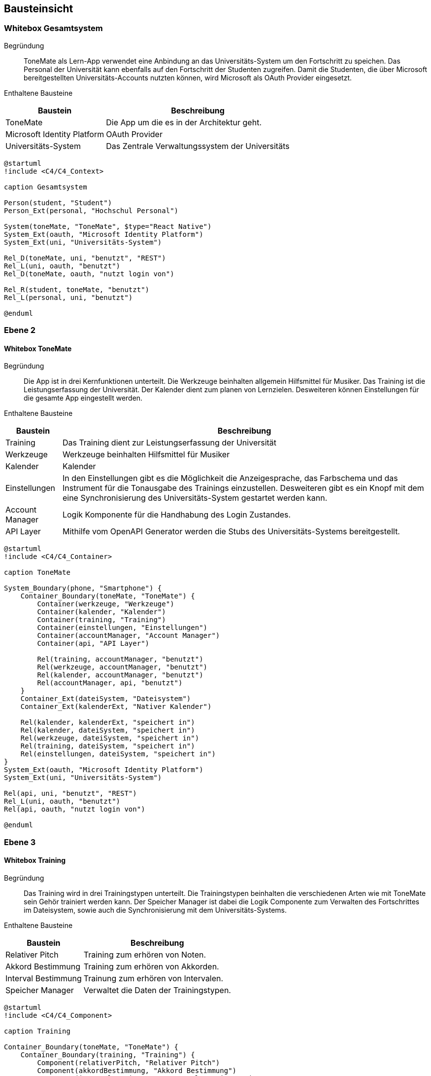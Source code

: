== Bausteinsicht

ifdef::arc42help[]

endif::arc42help[]

=== Whitebox Gesamtsystem

ifdef::arc42help[]

endif::arc42help[]

Begründung::
ToneMate als Lern-App verwendet eine Anbindung an das Universitäts-System um den Fortschritt zu speichen. Das Personal der Universität kann ebenfalls auf den Fortschritt der Studenten zugreifen. Damit die Studenten, die über Microsoft bereitgestellten Universitäts-Accounts nutzten können, wird Microsoft als OAuth Provider eingesetzt.

Enthaltene Bausteine::

[%autowidth]
|===
|Baustein |Beschreibung

|ToneMate
|Die App um die es in der Architektur geht.

|Microsoft Identity Platform
|OAuth Provider

|Universitäts-System
|Das Zentrale Verwaltungssystem der Universitäts
|===

[plantuml]
....
@startuml
!include <C4/C4_Context>

caption Gesamtsystem

Person(student, "Student")
Person_Ext(personal, "Hochschul Personal")

System(toneMate, "ToneMate", $type="React Native")
System_Ext(oauth, "Microsoft Identity Platform")
System_Ext(uni, "Universitäts-System")

Rel_D(toneMate, uni, "benutzt", "REST")
Rel_L(uni, oauth, "benutzt")
Rel_D(toneMate, oauth, "nutzt login von")

Rel_R(student, toneMate, "benutzt")
Rel_L(personal, uni, "benutzt")

@enduml
....

// Wichtige Schnittstellen::


=== Ebene 2

ifdef::arc42help[]

endif::arc42help[]

==== Whitebox ToneMate

ifdef::arc42help[]

endif::arc42help[]

Begründung::
Die App ist in drei Kernfunktionen unterteilt. Die Werkzeuge beinhalten allgemein Hilfsmittel für Musiker. Das Training ist die Leistungserfassung der Universität. Der Kalender dient zum planen von Lernzielen. Desweiteren können Einstellungen für die gesamte App eingestellt werden.

Enthaltene Bausteine::

[%autowidth]
|===
|Baustein |Beschreibung

|Training
|Das Training dient zur Leistungserfassung der Universität

|Werkzeuge
|Werkzeuge beinhalten Hilfsmittel für Musiker

|Kalender
|Kalender

|Einstellungen
|In den Einstellungen gibt es die Möglichkeit die Anzeigesprache, das Farbschema und das Instrument für die Tonausgabe des Trainings einzustellen. Desweiteren gibt es ein Knopf mit dem eine Synchronisierung des Universitäts-System gestartet werden kann.

|Account Manager
|Logik Komponente für die Handhabung des Login Zustandes.

|API Layer
|Mithilfe vom OpenAPI Generator werden die Stubs des Universitäts-Systems bereitgestellt.
|===

[plantuml]
....
@startuml
!include <C4/C4_Container>

caption ToneMate

System_Boundary(phone, "Smartphone") {
    Container_Boundary(toneMate, "ToneMate") {
        Container(werkzeuge, "Werkzeuge")
        Container(kalender, "Kalender")
        Container(training, "Training")
        Container(einstellungen, "Einstellungen")
        Container(accountManager, "Account Manager")
        Container(api, "API Layer")

        Rel(training, accountManager, "benutzt")
        Rel(werkzeuge, accountManager, "benutzt")
        Rel(kalender, accountManager, "benutzt")
        Rel(accountManager, api, "benutzt")
    }
    Container_Ext(dateiSystem, "Dateisystem")
    Container_Ext(kalenderExt, "Nativer Kalender")

    Rel(kalender, kalenderExt, "speichert in")
    Rel(kalender, dateiSystem, "speichert in")
    Rel(werkzeuge, dateiSystem, "speichert in")
    Rel(training, dateiSystem, "speichert in")
    Rel(einstellungen, dateiSystem, "speichert in")
}
System_Ext(oauth, "Microsoft Identity Platform")
System_Ext(uni, "Universitäts-System")

Rel(api, uni, "benutzt", "REST")
Rel_L(uni, oauth, "benutzt")
Rel(api, oauth, "nutzt login von")

@enduml
....

// Wichtige Schnittstellen::


=== Ebene 3

ifdef::arc42help[]

endif::arc42help[]

==== Whitebox Training

ifdef::arc42help[]

endif::arc42help[]

Begründung::
Das Training wird in drei Trainingstypen unterteilt. Die Trainingstypen beinhalten die verschiedenen Arten wie mit ToneMate sein Gehör trainiert werden kann. Der Speicher Manager ist dabei die Logik Componente zum Verwalten des Fortschrittes im Dateisystem, sowie auch die Synchronisierung mit dem Universitäts-Systems.

Enthaltene Bausteine::

[%autowidth]
|===
|Baustein |Beschreibung

|Relativer Pitch
|Training zum erhören von Noten.

|Akkord Bestimmung
|Training zum erhören von Akkorden.

|Interval Bestimmung
|Trainung zum erhören von Intervalen.

|Speicher Manager
|Verwaltet die Daten der Trainingstypen.
|===

[plantuml]
....
@startuml
!include <C4/C4_Component>

caption Training

Container_Boundary(toneMate, "ToneMate") {
    Container_Boundary(training, "Training") {
        Component(relativerPitch, "Relativer Pitch")
        Component(akkordBestimmung, "Akkord Bestimmung")
        Component(intervalBestimmung, "Interval Bestimmung")
        Component(speicherManager, "Speicher Manager")

        Rel(relativerPitch, speicherManager, "benutzt")
        Rel(akkordBestimmung, speicherManager, "benutzt")
        Rel(intervalBestimmung, speicherManager, "benutzt")
    }
    Container(api, "API Layer")

    Rel(speicherManager, api, "benutzt")
}
Container_Ext(dateiSystem, "Dateisystem")

Rel(speicherManager, dateiSystem, "speichert in")

@enduml
....

// Wichtige Schnittstellen::


==== Whitebox Werkzeuge

ifdef::arc42help[]

endif::arc42help[]

Begründung::
ToneMate beinhaltet Werkzeuge die Musiker beim Über von Intrumenten und Liedern helfen sollen.

Enthaltene Bausteine::

[%autowidth]
|===
|Baustein |Beschreibung

|Metronom
|Das Metronom lässt sich frei in der Geschwindikeit und der Taktart einstellen. Zudem können Metronom Einstellungen für gespeicherte Noten abgerufen werden.

|Stimmgerät
|Das Stimmgerät zeigt die gespielte Note an. Des Weiteren zeigt es an ob die Note genau getroffen wurde oder ein welche Richtung die Note korrigiert werden muss.

|Noten
|Dies ist ein Sammelort, in dem Notenblätter von den Studenten abgelegt werden können. Die Dozenten haben auch die Möglichkeit ihren Studierenden Noten hochzuladen. Diese werden in einem dedizierent schreibgesperten Verzeichnis angezeigt.

|Speicher Manager
|Verwaltet die Daten der Noten.
|===

[plantuml]
....
@startuml
!include <C4/C4_Component>

caption Werkzeuge

Container_Boundary(toneMate, "ToneMate") {
    Container_Boundary(werkzeuge, "Werkzeuge") {
        Component(metronom, "Metronom")
        Component(stimmgeraet, "Stimmgerät")
        Component(noten, "Noten")
        Component(speicherManager, "Speicher Manager")

        Rel(noten, speicherManager, "benutzt")
        Rel(metronom, noten, "greift zu")
    }
}
Container_Ext(dateiSystem, "Dateisystem")

Rel(speicherManager, dateiSystem, "speichert in")

@enduml
....

// Wichtige Schnittstellen::


==== Whitebox Kalender

ifdef::arc42help[]

endif::arc42help[]

Begründung::
Der Kalender speichert Termine, die die Studierenden frei anlegen können. Zu den Terminen können auch Kommentare gespeichert werden. Diese werden nur im ToneMate Kalender angezeigt, um den nativen Kalender nicht mit langen Texten zu füllen.

Enthaltene Bausteine::

[%autowidth]
|===
|Baustein |Beschreibung

|Termin
|Ein Termin, der mit dem nativen Kalender des Smartphones synchronisiert wird.

|Kommentar
|Freie Texte die zu einem Termin gespeichert werden können, diese Kommentare werden *nicht* mit dem nativen Kalender synchronisiert und sind nur in ToneMate zu lesen.
|===

[plantuml]
....
@startuml
!include <C4/C4_Component>

caption Kalender

Container_Boundary(toneMate, "ToneMate") {
    Container_Boundary(kalender, "Kalender") {
        Container_Boundary(termin, "Termin") {
            Component(kommentar, "Kommentar")
        }
        Component(speicherManager, "Speicher Manager")

        Rel(termin, speicherManager, "benutzt")
    }
}
Container_Ext(dateiSystem, "Dateisystem")
Container_Ext(kalenderExt, "Nativer Kalender")

Rel(speicherManager, dateiSystem, "speichert in")
Rel(speicherManager, kalenderExt, "speichert in")

@enduml
....

// Wichtige Schnittstellen::


==== Whitebox Einstellungen

ifdef::arc42help[]

endif::arc42help[]

Begründung::
Die Einstellungen dienen als globaler Speicher für Sprache, Farbschema und Instrument

Enthaltene Bausteine::

[%autowidth]
|===
|Baustein |Beschreibung

|Speicher Manager
|Speichert die Einstellungen in das lokale Filesystem.
|===

[plantuml]
....
@startuml
!include <C4/C4_Component>

caption Einstellungen

Container_Boundary(toneMate, "ToneMate") {
    Container_Boundary(einstellungen, "Einstellungen") {
        Component(speicherManager, "Speicher Manager")
    }
}
Container_Ext(dateiSystem, "Dateisystem")

Rel(speicherManager, dateiSystem, "speichert in")

@enduml
....

// Wichtige Schnittstellen::
